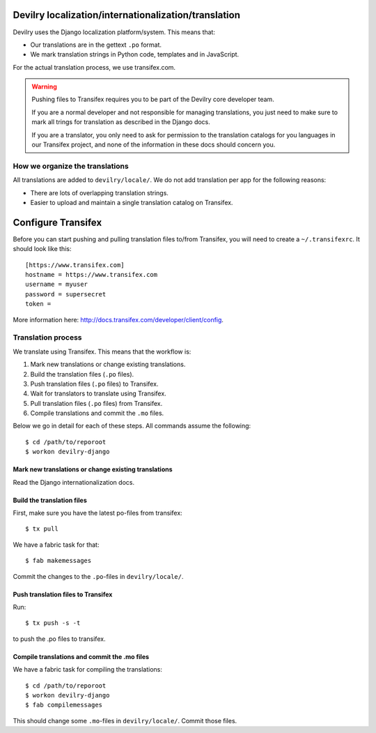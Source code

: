 #####################################################
Devilry localization/internationalization/translation
#####################################################

Devilry uses the Django localization platform/system. This means that:

- Our translations are in the gettext ``.po`` format.
- We mark translation strings in Python code, templates and in JavaScript.

For the actual translation process, we use transifex.com.


.. warning::

    Pushing files to Transifex requires you to be part of the Devilry core
    developer team.

    If you are a normal developer and not responsible for
    managing translations, you just need to make sure to mark all trings
    for translation as described in the Django docs.

    If you are a translator, you only need to ask for permission
    to the translation catalogs for you languages in our Transifex
    project, and none of the information in these docs should concern you.


********************************
How we organize the translations
********************************
All translations are added to ``devilry/locale/``. We do not add translation
per app for the following reasons:

- There are lots of overlapping translation strings.
- Easier to upload and maintain a single translation catalog on Transifex.


.. _configure_transifex:

###################
Configure Transifex
###################

Before you can start pushing and pulling translation files
to/from Transifex, you will need to create a ``~/.transifexrc``. It
should look like this::

    [https://www.transifex.com]
    hostname = https://www.transifex.com
    username = myuser
    password = supersecret
    token =

More information here: http://docs.transifex.com/developer/client/config.


*******************
Translation process
*******************

We translate using Transifex. This means that the workflow is:

1. Mark new translations or change existing translations.
2. Build the translation files  (``.po`` files).
3. Push translation files  (``.po`` files) to Transifex.
4. Wait for translators to translate using Transifex.
5. Pull translation files (``.po`` files) from Transifex.
6. Compile translations and commit the ``.mo`` files.

Below we go in detail for each of these steps. All commands assume the
following::

    $ cd /path/to/reporoot
    $ workon devilry-django


Mark new translations or change existing translations
=====================================================
Read the Django internationalization docs.


Build the translation files
===========================
First, make sure you have the latest po-files from transifex::

    $ tx pull

We have a fabric task for that::

    $ fab makemessages

Commit the changes to the ``.po``-files in ``devilry/locale/``.


Push translation files to Transifex
===================================
Run::

    $ tx push -s -t

to push the .po files to transifex.


Compile translations and commit the .mo files
=============================================
We have a fabric task for compiling the translations::

    $ cd /path/to/reporoot
    $ workon devilry-django
    $ fab compilemessages

This should change some ``.mo``-files in ``devilry/locale/``. Commit those files.
